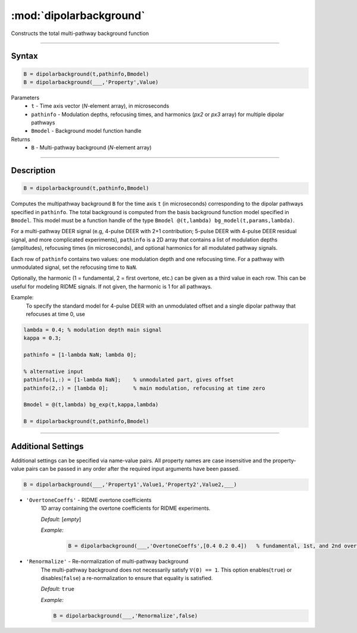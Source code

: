 .. _dipolarbackground:

*************************
:mod:`dipolarbackground`
*************************

Constructs the total multi-pathway background function

-------------------------------


Syntax
=========================================

.. code-block:: matlab

    B = dipolarbackground(t,pathinfo,Bmodel)
    B = dipolarbackground(___,'Property',Value)


Parameters
    *   ``t``        - Time axis vector (*N*-element array), in microseconds
    *   ``pathinfo`` - Modulation depths, refocusing times, and harmonics (*px2* or *px3* array) for multiple dipolar pathways
    *   ``Bmodel``        - Background model function handle
Returns
    *  ``B`` - Multi-pathway background (*N*-element array)

-------------------------------


Description
=========================================

.. code-block:: matlab

   B = dipolarbackground(t,pathinfo,Bmodel)

Computes the multipathway background ``B`` for the time axis ``t`` (in microseconds) corresponding to the dipolar pathways specified in ``pathinfo``. The total background is computed from the basis background function model specified in ``Bmodel``. This model must be a function handle of the type ``Bmodel @(t,lambda) bg_model(t,params,lambda)``.

For a multi-pathway DEER signal (e.g, 4-pulse DEER with 2+1 contribution; 5-pulse DEER with 4-pulse DEER residual signal, and more complicated experiments), ``pathinfo`` is a 2D array that contains a list of modulation depths (amplitudes), refocusing times (in microseconds), and optional harmonics for all modulated pathway signals.

Each row of ``pathinfo`` contains two values: one modulation depth and one refocusing time. For a pathway with unmodulated signal, set the refocusing time to ``NaN``.

Optionally, the harmonic (1 = fundamental, 2 = first overtone, etc.) can be given as a third value in each row. This can be useful for modeling RIDME signals. If not given, the harmonic is 1 for all pathways.

Example:
	To specify the standard model for 4-pulse DEER with an unmodulated offset and a single dipolar pathway that refocuses at time 0, use

.. code-block:: matlab

    lambda = 0.4; % modulation depth main signal
    kappa = 0.3;
    
    pathinfo = [1-lambda NaN; lambda 0];
    
    % alternative input
    pathinfo(1,:) = [1-lambda NaN];    % unmodulated part, gives offset
    pathinfo(2,:) = [lambda 0];        % main modulation, refocusing at time zero
    
    Bmodel = @(t,lambda) bg_exp(t,kappa,lambda)
    
    B = dipolarbackground(t,pathinfo,Bmodel)



-------------------------------



Additional Settings
=========================================


Additional settings can be specified via name-value pairs. All property names are case insensitive and the property-value pairs can be passed in any order after the required input arguments have been passed.

.. code-block:: matlab

    B = dipolarbackground(___,'Property1',Value1,'Property2',Value2,___)


- ``'OvertoneCoeffs'`` - RIDME overtone coefficients
    1D array containing the overtone coefficients for RIDME experiments. 
    
    *Default:* [*empty*]

    *Example:*

		.. code-block:: matlab

			B = dipolarbackground(___,'OvertoneCoeffs',[0.4 0.2 0.4])   % fundamental, 1st, and 2nd overtone


- ``'Renormalize'`` - Re-normalization of multi-pathway background
    The multi-pathway background does not necessarily satisfy ``V(0) == 1``. This option enables(``true``) or disables(``false``) a re-normalization to ensure that equality is satisfied.

    *Default:* ``true``

    *Example:*

    .. code-block:: matlab

        B = dipolarbackground(___,'Renormalize',false)

